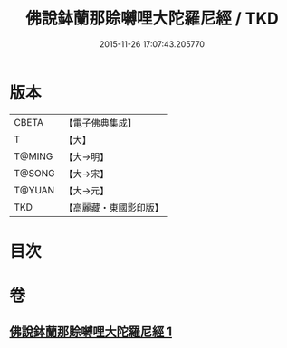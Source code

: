 #+TITLE: 佛說鉢蘭那賒嚩哩大陀羅尼經 / TKD
#+DATE: 2015-11-26 17:07:43.205770
* 版本
 |     CBETA|【電子佛典集成】|
 |         T|【大】     |
 |    T@MING|【大→明】   |
 |    T@SONG|【大→宋】   |
 |    T@YUAN|【大→元】   |
 |       TKD|【高麗藏・東國影印版】|

* 目次
* 卷
** [[file:KR6j0616_001.txt][佛說鉢蘭那賒嚩哩大陀羅尼經 1]]
